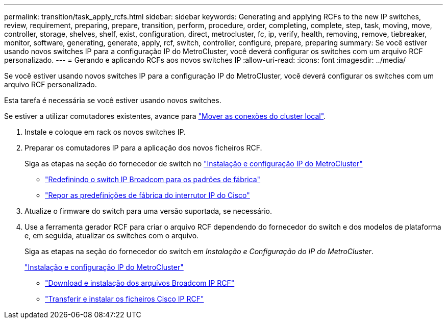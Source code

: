 ---
permalink: transition/task_apply_rcfs.html 
sidebar: sidebar 
keywords: Generating and applying RCFs to the new IP switches, review, requirement, preparing, prepare, transition, perform, procedure, order, completing, complete, step, task, moving, move, controller, storage, shelves, shelf, exist, configuration, direct, metrocluster, fc, ip, verify, health, removing, remove, tiebreaker, monitor, software, generating, generate, apply, rcf, switch, controller, configure, prepare, preparing 
summary: Se você estiver usando novos switches IP para a configuração IP do MetroCluster, você deverá configurar os switches com um arquivo RCF personalizado. 
---
= Gerando e aplicando RCFs aos novos switches IP
:allow-uri-read: 
:icons: font
:imagesdir: ../media/


[role="lead"]
Se você estiver usando novos switches IP para a configuração IP do MetroCluster, você deverá configurar os switches com um arquivo RCF personalizado.

Esta tarefa é necessária se você estiver usando novos switches.

Se estiver a utilizar comutadores existentes, avance para link:task_move_cluster_connections.html["Mover as conexões do cluster local"].

. Instale e coloque em rack os novos switches IP.
. Preparar os comutadores IP para a aplicação dos novos ficheiros RCF.
+
Siga as etapas na seção do fornecedor de switch no link:../install-ip/using_rcf_generator.html["Instalação e configuração IP do MetroCluster"]

+
** link:../install-ip/task_switch_config_broadcom.html["Redefinindo o switch IP Broadcom para os padrões de fábrica"]
** link:../install-ip/task_switch_config_cisco.html["Repor as predefinições de fábrica do interrutor IP do Cisco"]


. Atualize o firmware do switch para uma versão suportada, se necessário.
. Use a ferramenta gerador RCF para criar o arquivo RCF dependendo do fornecedor do switch e dos modelos de plataforma e, em seguida, atualizar os switches com o arquivo.
+
Siga as etapas na seção do fornecedor do switch em _Instalação e Configuração do IP do MetroCluster_.

+
link:../install-ip/concept_considerations_differences.html["Instalação e configuração IP do MetroCluster"]

+
** link:../install-ip/task_switch_config_broadcom.html["Download e instalação dos arquivos Broadcom IP RCF"]
** link:../install-ip/task_switch_config_cisco.html["Transferir e instalar os ficheiros Cisco IP RCF"]



